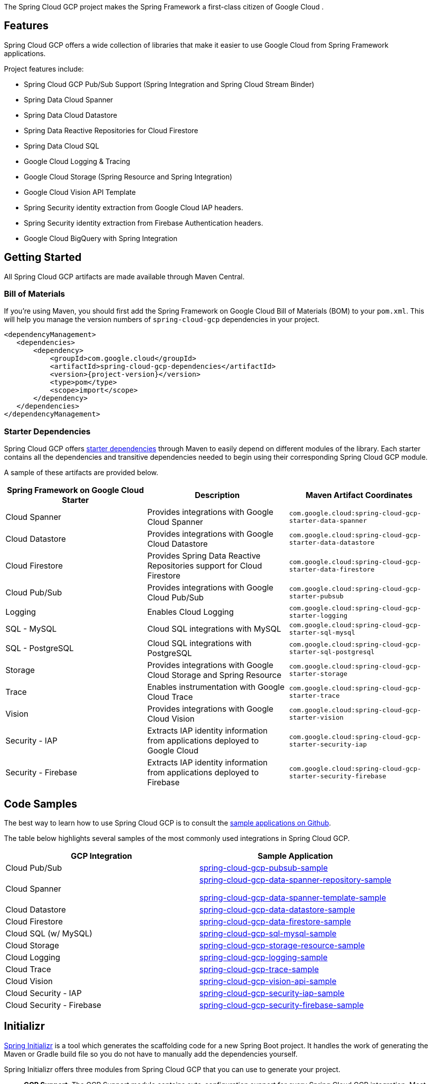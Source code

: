 The Spring Cloud GCP project makes the Spring Framework a first-class citizen of Google Cloud .

== Features

Spring Cloud GCP offers a wide collection of libraries that make it easier to use Google Cloud from Spring Framework applications.

Project features include:

* Spring Cloud GCP Pub/Sub Support (Spring Integration and Spring Cloud Stream Binder)
* Spring Data Cloud Spanner
* Spring Data Cloud Datastore
* Spring Data Reactive Repositories for Cloud Firestore
* Spring Data Cloud SQL
* Google Cloud Logging & Tracing
* Google Cloud Storage (Spring Resource and Spring Integration)
* Google Cloud Vision API Template
* Spring Security identity extraction from Google Cloud IAP headers.
* Spring Security identity extraction from Firebase Authentication headers.
* Google Cloud BigQuery with Spring Integration

== Getting Started

All Spring Cloud GCP artifacts are made available through Maven Central.

=== Bill of Materials

If you're using Maven, you should first add the Spring Framework on Google Cloud Bill of Materials (BOM) to your `pom.xml`.
This will help you manage the version numbers of `spring-cloud-gcp` dependencies in your project.

[source,xml,subs="normal"]
----
<dependencyManagement>
   <dependencies>
       <dependency>
           <groupId>com.google.cloud</groupId>
           <artifactId>spring-cloud-gcp-dependencies</artifactId>
           <version>{project-version}</version>
           <type>pom</type>
           <scope>import</scope>
       </dependency>
   </dependencies>
</dependencyManagement>
----

=== Starter Dependencies

Spring Cloud GCP offers https://github.com/GoogleCloudPlatform/spring-cloud-gcp/tree/main/spring-cloud-gcp-starters[starter dependencies] through Maven to easily depend on different modules of the library.
Each starter contains all the dependencies and transitive dependencies needed to begin using their corresponding Spring Cloud GCP module.

A sample of these artifacts are provided below.

|===
| Spring Framework on Google Cloud Starter | Description | Maven Artifact Coordinates

| Cloud Spanner
| Provides integrations with Google Cloud Spanner
| `com.google.cloud:spring-cloud-gcp-starter-data-spanner`

| Cloud Datastore
| Provides integrations with Google Cloud Datastore
| `com.google.cloud:spring-cloud-gcp-starter-data-datastore`

| Cloud Firestore
| Provides Spring Data Reactive Repositories support for Cloud Firestore
| `com.google.cloud:spring-cloud-gcp-starter-data-firestore`

| Cloud Pub/Sub
| Provides integrations with Google Cloud Pub/Sub
| `com.google.cloud:spring-cloud-gcp-starter-pubsub`

| Logging
| Enables Cloud Logging
| `com.google.cloud:spring-cloud-gcp-starter-logging`

| SQL - MySQL
| Cloud SQL integrations with MySQL
| `com.google.cloud:spring-cloud-gcp-starter-sql-mysql`

| SQL - PostgreSQL
| Cloud SQL integrations with PostgreSQL
| `com.google.cloud:spring-cloud-gcp-starter-sql-postgresql`

| Storage
| Provides integrations with Google Cloud Storage and Spring Resource
| `com.google.cloud:spring-cloud-gcp-starter-storage`

| Trace
| Enables instrumentation with Google Cloud Trace
| `com.google.cloud:spring-cloud-gcp-starter-trace`

| Vision
| Provides integrations with Google Cloud Vision
| `com.google.cloud:spring-cloud-gcp-starter-vision`

| Security - IAP
| Extracts IAP identity information from applications deployed to Google Cloud
| `com.google.cloud:spring-cloud-gcp-starter-security-iap`

| Security - Firebase
| Extracts IAP identity information from applications deployed to Firebase
| `com.google.cloud:spring-cloud-gcp-starter-security-firebase`

|===

== Code Samples

The best way to learn how to use Spring Cloud GCP is to consult the https://github.com/GoogleCloudPlatform/spring-cloud-gcp/tree/main/spring-cloud-gcp-samples[sample applications on Github].

The table below highlights several samples of the most commonly used integrations in Spring Cloud GCP.

|===
| GCP Integration | Sample Application

| Cloud Pub/Sub
| https://github.com/GoogleCloudPlatform/spring-cloud-gcp/tree/main/spring-cloud-gcp-samples/spring-cloud-gcp-pubsub-sample[spring-cloud-gcp-pubsub-sample]

| Cloud Spanner
| https://github.com/GoogleCloudPlatform/spring-cloud-gcp/tree/main/spring-cloud-gcp-samples/spring-cloud-gcp-data-spanner-repository-sample[spring-cloud-gcp-data-spanner-repository-sample]

 https://github.com/GoogleCloudPlatform/spring-cloud-gcp/tree/main/spring-cloud-gcp-samples/spring-cloud-gcp-data-spanner-template-sample[spring-cloud-gcp-data-spanner-template-sample]

| Cloud Datastore
| https://github.com/GoogleCloudPlatform/spring-cloud-gcp/tree/main/spring-cloud-gcp-samples/spring-cloud-gcp-data-datastore-sample[spring-cloud-gcp-data-datastore-sample]

| Cloud Firestore
| https://github.com/GoogleCloudPlatform/spring-cloud-gcp/tree/main/spring-cloud-gcp-samples/spring-cloud-gcp-data-firestore-sample[spring-cloud-gcp-data-firestore-sample]

| Cloud SQL (w/ MySQL)
| https://github.com/GoogleCloudPlatform/spring-cloud-gcp/tree/main/spring-cloud-gcp-samples/spring-cloud-gcp-sql-mysql-sample[spring-cloud-gcp-sql-mysql-sample]

| Cloud Storage
| https://github.com/GoogleCloudPlatform/spring-cloud-gcp/tree/main/spring-cloud-gcp-samples/spring-cloud-gcp-storage-resource-sample[spring-cloud-gcp-storage-resource-sample]

| Cloud Logging
| https://github.com/GoogleCloudPlatform/spring-cloud-gcp/tree/main/spring-cloud-gcp-samples/spring-cloud-gcp-logging-sample[spring-cloud-gcp-logging-sample]

| Cloud Trace
| https://github.com/GoogleCloudPlatform/spring-cloud-gcp/tree/main/spring-cloud-gcp-samples/spring-cloud-gcp-trace-sample[spring-cloud-gcp-trace-sample]

| Cloud Vision
| https://github.com/GoogleCloudPlatform/spring-cloud-gcp/tree/main/spring-cloud-gcp-samples/spring-cloud-gcp-vision-api-sample[spring-cloud-gcp-vision-api-sample]

| Cloud Security - IAP
| https://github.com/GoogleCloudPlatform/spring-cloud-gcp/tree/main/spring-cloud-gcp-samples/spring-cloud-gcp-security-iap-sample[spring-cloud-gcp-security-iap-sample]

| Cloud Security - Firebase
| https://github.com/GoogleCloudPlatform/spring-cloud-gcp/tree/main/spring-cloud-gcp-samples/spring-cloud-gcp-security-firebase-sample[spring-cloud-gcp-security-firebase-sample]
|===

== Initializr

https://start.spring.io/[Spring Initializr] is a tool which generates the scaffolding code for a new Spring Boot project.
It handles the work of generating the Maven or Gradle build file so you do not have to manually add the dependencies yourself.

Spring Initializr offers three modules from Spring Cloud GCP that you can use to generate your project.

- *GCP Support*: The GCP Support module contains auto-configuration support for every Spring Cloud GCP integration.
Most of the autoconfiguration code is only enabled if the required dependency is added to your project.
- *GCP Messaging*: Google Cloud Pub/Sub integrations work out of the box.
- *GCP Storage*: Google Cloud Storage integrations work out of the box.

== Contact Us

Spring Cloud GCP is an actively maintained project and we encourage users to raise issues and ask questions about the project.

We actively monitor the following communication channels:

- https://github.com/GoogleCloudPlatform/spring-cloud-gcp[Spring Cloud GCP Github Repository]: Post an issue in our Github repository to ask questions, make a bug report, file feature requests, etc.

- https://gitter.im/spring-cloud-gcp/Lobby[Spring Cloud GCP Gitter Lobby]: Ask questions and talk to the developers in our Gitter chatroom.
